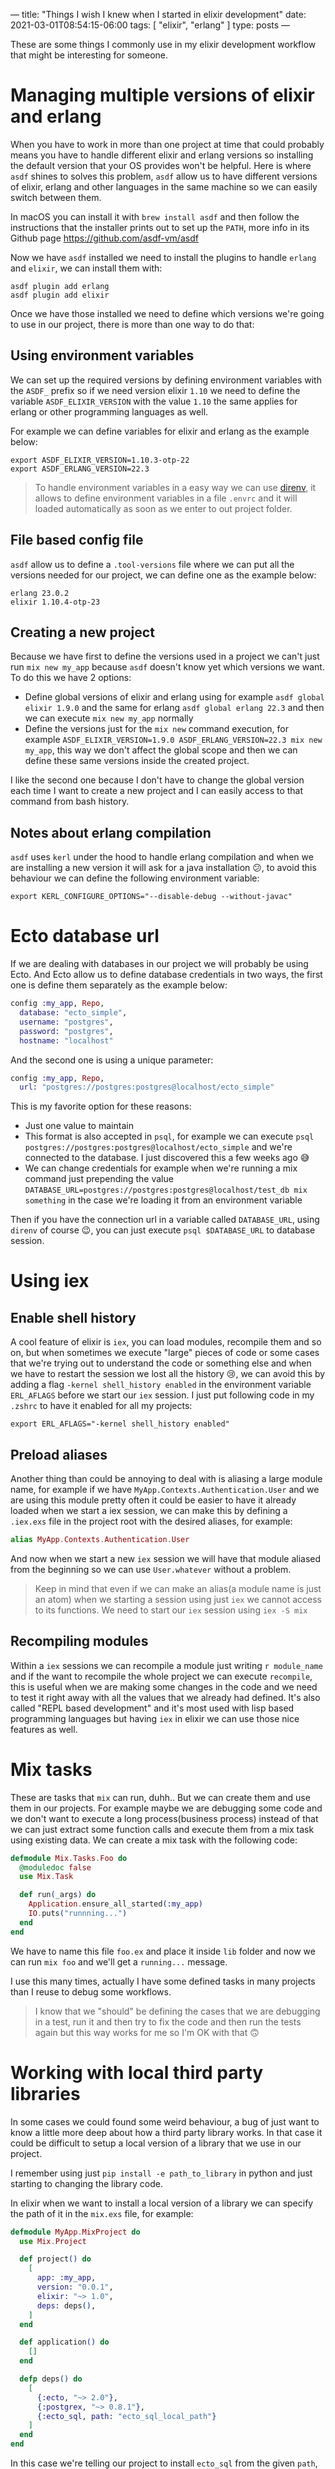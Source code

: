 ---
title: "Things I wish I knew when I started in elixir development"
date: 2021-03-01T08:54:15-06:00
tags: [ "elixir", "erlang" ]
type: posts
---

These are some things I commonly use in my elixir development workflow that might be interesting for someone.

* Managing multiple versions of elixir and erlang

When you have to work in more than one project at time that could probably means you have to handle different elixir and erlang versions so installing the default version that your OS provides won't be helpful. Here is where =asdf= shines to solves this problem, =asdf= allow us to have different versions of elixir, erlang and other languages in the same machine so we can easily switch between them.

In macOS you can install it with =brew install asdf= and then follow the instructions that the installer prints out to set up the =PATH=, more info in its Github page https://github.com/asdf-vm/asdf

Now we have =asdf= installed we need to install the plugins to handle =erlang= and =elixir=, we can install them with:

#+begin_src shell
asdf plugin add erlang
asdf plugin add elixir
#+end_src

Once we have those installed we need to define which versions we're going to use in our project, there is more than one way to do that:

** Using environment variables

We can set up the required versions by defining environment variables with the =ASDF_= prefix so if we need version elixir =1.10= we need to define the variable =ASDF_ELIXIR_VERSION= with the value =1.10= the same applies for erlang or other programming languages as well.

For example we can define variables for elixir and erlang as the example below:

#+begin_src shell
export ASDF_ELIXIR_VERSION=1.10.3-otp-22
export ASDF_ERLANG_VERSION=22.3
#+end_src

#+begin_quote
To handle environment variables in a easy way we can use [[https://direnv.net][direnv]], it allows to define environment variables in a file =.envrc= and it will loaded automatically as soon as we enter to out project folder.
#+end_quote

** File based config file

=asdf= allow us to define a =.tool-versions= file where we can put all the versions needed for our project, we can define one as the example below:

#+begin_src shell
erlang 23.0.2
elixir 1.10.4-otp-23
#+end_src

** Creating a new project

Because we have first to define the versions used in a project we can't just run =mix new my_app= because =asdf= doesn't know yet which versions we want. To do this we have 2 options:

- Define global versions of elixir and erlang using for example =asdf global elixir 1.9.0= and the same for erlang =asdf global erlang 22.3= and then we can execute =mix new my_app= normally
- Define the versions just for the =mix new= command execution, for example =ASDF_ELIXIR_VERSION=1.9.0 ASDF_ERLANG_VERSION=22.3 mix new my_app=, this way we don't affect the global scope and then we can define these same versions inside the created project.

I like the second one because I don't have to change the global version each time I want to create a new project and I can easily access to that command from bash history.

** Notes about erlang compilation

=asdf= uses =kerl= under the hood to handle erlang compilation and when we are installing a new version it will ask for a java installation 😕, to avoid this behaviour we can define the following environment variable:

#+begin_src shell
export KERL_CONFIGURE_OPTIONS="--disable-debug --without-javac"
#+end_src

* Ecto database url

If we are dealing with databases in our project we will probably be using Ecto. And Ecto allow us to define database credentials in two ways, the first one is define them separately as the example below:

#+begin_src elixir
config :my_app, Repo,
  database: "ecto_simple",
  username: "postgres",
  password: "postgres",
  hostname: "localhost"
#+end_src

And the second one is using a unique parameter:

#+begin_src elixir
config :my_app, Repo,
  url: "postgres://postgres:postgres@localhost/ecto_simple"
#+end_src

This is my favorite option for these reasons:

- Just one value to maintain
- This format is also accepted in =psql=, for example we can execute =psql postgres://postgres:postgres@localhost/ecto_simple= and we're connected to the database. I just discovered this a few weeks ago 😅
- We can change credentials for example when we're running a mix command just prepending the value =DATABASE_URL=postgres://postgres:postgres@localhost/test_db mix something= in the case we're loading it from an environment variable

Then if you have the connection url in a variable called =DATABASE_URL=, using =direnv= of course 😉, you can just execute =psql $DATABASE_URL= to database session.

* Using iex

** Enable shell history

A cool feature of elixir is =iex=, you can load modules, recompile them and so on, but when sometimes we execute "large" pieces of code or some cases that we're trying out to understand the code or something else and when we have to restart the session we lost all the history 😢, we can avoid this by adding a flag =-kernel shell_history enabled= in the environment variable =ERL_AFLAGS= before we start our =iex= session. I just put following code in my =.zshrc= to have it enabled for all my projects:

#+begin_src shell
export ERL_AFLAGS="-kernel shell_history enabled"
#+end_src

** Preload aliases

Another thing than could be annoying to deal with is aliasing a large module name, for example if we have =MyApp.Contexts.Authentication.User= and we are using this module pretty often it could be easier to have it already loaded when we start a iex session, we can make this by defining a =.iex.exs= file in the project root with the desired aliases, for example:

#+begin_src elixir
alias MyApp.Contexts.Authentication.User
#+end_src

And now when we start a new =iex= session we will have that module aliased from the beginning so we can use =User.whatever= without a problem.

#+begin_quote
Keep in mind that even if we can make an alias(a module name is just an atom) when we starting a session using just =iex= we cannot access to its functions. We need to start our =iex= session using =iex -S mix=
#+end_quote

** Recompiling modules

Within a =iex= sessions we can recompile a module just writing =r module_name= and if the want to recompile the whole project we can execute =recompile=, this is useful when we are making some changes in the code and we need to test it right away with all the values that we already had defined. It's also called "REPL based development" and it's most used with lisp based programming languages but having =iex= in elixir we can use those nice features as well.

* Mix tasks

These are tasks that =mix= can run, duhh.. But we can create them and use them in our projects. For example maybe we are debugging some code and we don't want to execute a long process(business process) instead of that we can just extract some function calls and execute them from a mix task using existing data. We can create a mix task with the following code:

#+begin_src elixir
defmodule Mix.Tasks.Foo do
  @moduledoc false
  use Mix.Task

  def run(_args) do
    Application.ensure_all_started(:my_app)
    IO.puts("runnning...")
  end
end
#+end_src

We have to name this file =foo.ex= and place it inside =lib= folder and now we can run =mix foo= and we'll get a =running...= message.

I use this many times, actually I have some defined tasks in many projects than I reuse to debug some workflows.

#+begin_quote
I know that we "should" be defining the cases that we are debugging in a test, run it and then try to fix the code and then run the tests again but this way works for me so I'm OK with that 🙃
#+end_quote

* Working with local third party libraries

In some cases we could found some weird behaviour, a bug of just want to know a little more deep about how a third party library works. In that case it could be difficult to setup a local version of a library that we use in our project.

I remember using just =pip install -e path_to_library= in python and just starting to changing the library code.

In elixir when we want to install a local version of a library we can specify the path of it in the =mix.exs= file, for example:

#+begin_src elixir
defmodule MyApp.MixProject do
  use Mix.Project

  def project() do
    [
      app: :my_app,
      version: "0.0.1",
      elixir: "~> 1.0",
      deps: deps(),
    ]
  end

  def application() do
    []
  end

  defp deps() do
    [
      {:ecto, "~> 2.0"},
      {:postgrex, "~> 0.8.1"},
      {:ecto_sql, path: "ecto_sql_local_path"}
    ]
  end
end
#+end_src

In this case we're telling our project to install =ecto_sql= from the given =path=, this will work but just the first time because it will load and compile =ecto_sql= at the beginning and then when we're making some changes in the code placed in =ecto_sql_local_path= these changes won't be recompiled automatically because =mix= is only watching for changes inside our project. In this case we can force to recompile some modules by using for example =r Ecto.Migrator= from within an =iex= session but if we are modifying more modules it would be tedious to recompile manually every one of them, for this case we can define a =Recompiler= module that make this work for us, name it as you want, this will contains:

#+begin_src elixir
defmodule Recompiler do
  def run do
    modules_to_recompile = [
      Ecto.Migrator,
      Ecto.SomeOtherModule
    ]

    for module <- modules_to_recompile do
      IEx.Helpers.r(module)
    end
  end
end
#+end_src

We can place this module somewhere inside our =lib= folder and when we call =Recompiler.run= from within a =iex= session it will recompile all the defined modules.
